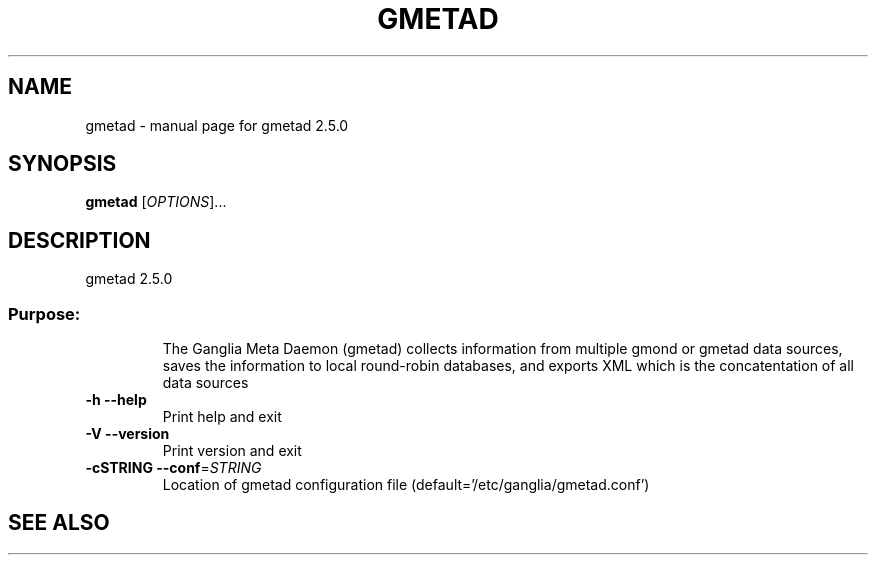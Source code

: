 .\" DO NOT MODIFY THIS FILE!  It was generated by help2man 1.28.
.TH GMETAD "1" "September 2002" "gmetad 2.5.0" "User Commands"
.SH NAME
gmetad \- manual page for gmetad 2.5.0
.SH SYNOPSIS
.B gmetad
[\fIOPTIONS\fR]...
.SH DESCRIPTION
gmetad 2.5.0
.SS "Purpose:"
.IP
The Ganglia Meta Daemon (gmetad) collects information from
multiple gmond or gmetad data sources, saves the information to local
round-robin databases, and exports XML which is the concatentation of
all data sources
.TP
\fB\-h\fR         \fB\-\-help\fR
Print help and exit
.TP
\fB\-V\fR         \fB\-\-version\fR
Print version and exit
.TP
\fB\-cSTRING\fR   \fB\-\-conf\fR=\fISTRING\fR
Location of gmetad configuration file (default='/etc/ganglia/gmetad.conf')
.SH "SEE ALSO"
